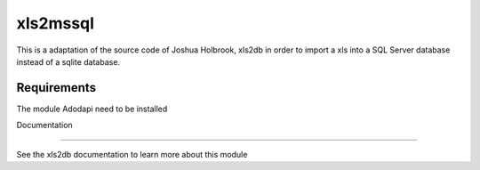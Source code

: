 xls2mssql
======

This is a adaptation of the source code of Joshua Holbrook, xls2db in order to import a xls into a SQL Server database instead of a sqlite database.

Requirements
-----

The module Adodapi need to be installed

Documentation

-----

See the xls2db documentation to learn more about this module
